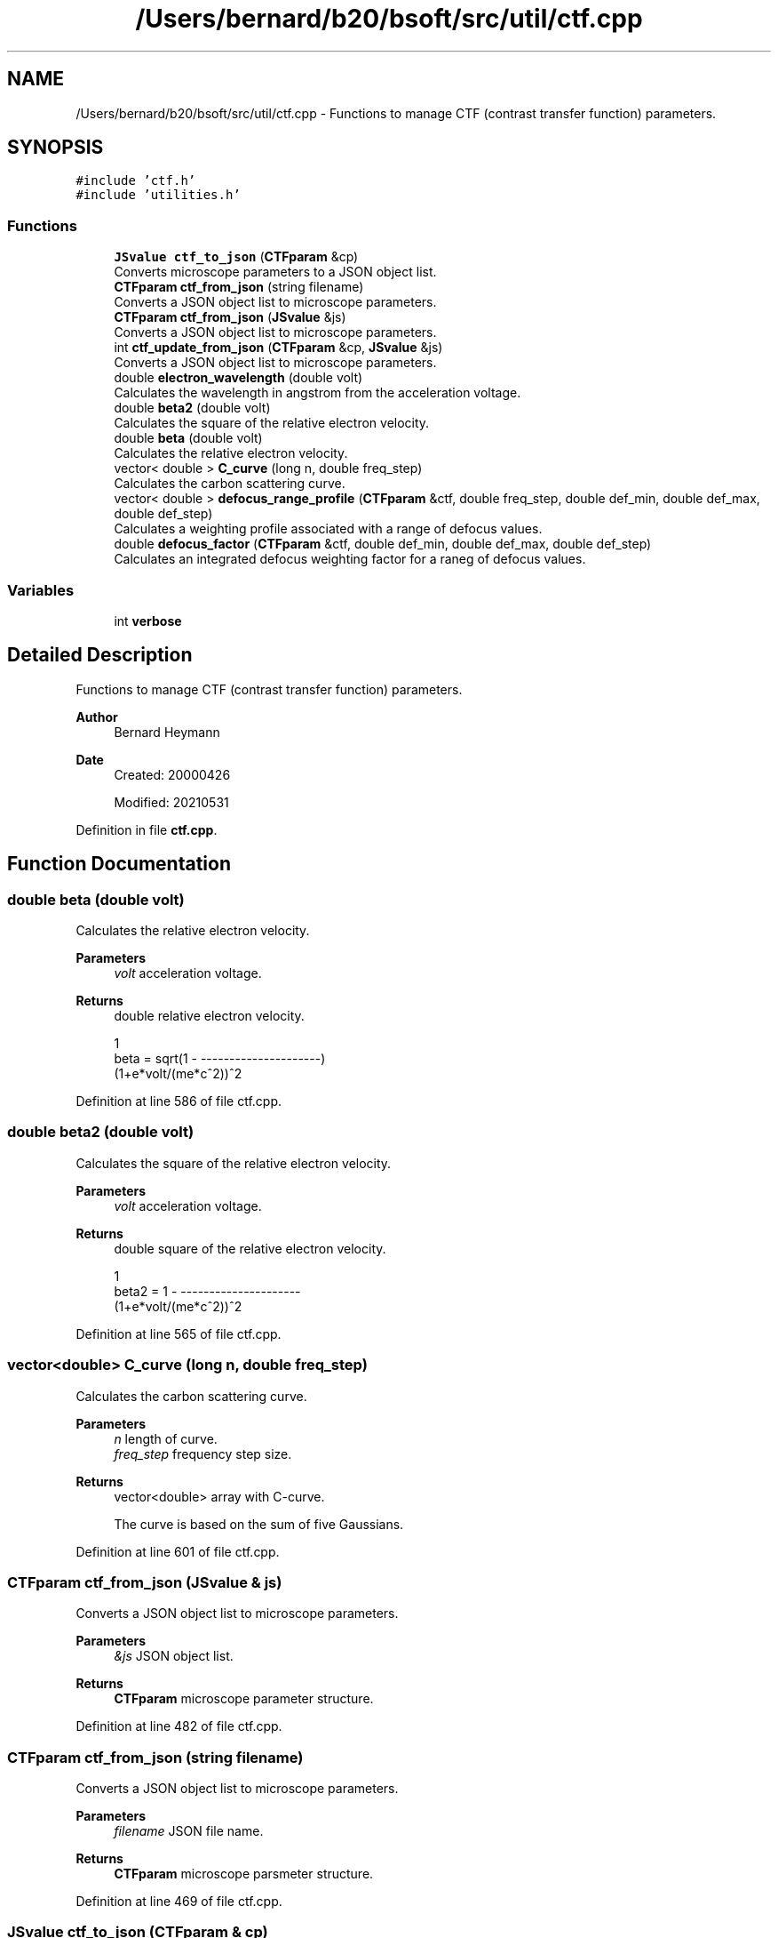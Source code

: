 .TH "/Users/bernard/b20/bsoft/src/util/ctf.cpp" 3 "Wed Sep 1 2021" "Version 2.1.0" "Bsoft" \" -*- nroff -*-
.ad l
.nh
.SH NAME
/Users/bernard/b20/bsoft/src/util/ctf.cpp \- Functions to manage CTF (contrast transfer function) parameters\&.  

.SH SYNOPSIS
.br
.PP
\fC#include 'ctf\&.h'\fP
.br
\fC#include 'utilities\&.h'\fP
.br

.SS "Functions"

.in +1c
.ti -1c
.RI "\fBJSvalue\fP \fBctf_to_json\fP (\fBCTFparam\fP &cp)"
.br
.RI "Converts microscope parameters to a JSON object list\&. "
.ti -1c
.RI "\fBCTFparam\fP \fBctf_from_json\fP (string filename)"
.br
.RI "Converts a JSON object list to microscope parameters\&. "
.ti -1c
.RI "\fBCTFparam\fP \fBctf_from_json\fP (\fBJSvalue\fP &js)"
.br
.RI "Converts a JSON object list to microscope parameters\&. "
.ti -1c
.RI "int \fBctf_update_from_json\fP (\fBCTFparam\fP &cp, \fBJSvalue\fP &js)"
.br
.RI "Converts a JSON object list to microscope parameters\&. "
.ti -1c
.RI "double \fBelectron_wavelength\fP (double volt)"
.br
.RI "Calculates the wavelength in angstrom from the acceleration voltage\&. "
.ti -1c
.RI "double \fBbeta2\fP (double volt)"
.br
.RI "Calculates the square of the relative electron velocity\&. "
.ti -1c
.RI "double \fBbeta\fP (double volt)"
.br
.RI "Calculates the relative electron velocity\&. "
.ti -1c
.RI "vector< double > \fBC_curve\fP (long n, double freq_step)"
.br
.RI "Calculates the carbon scattering curve\&. "
.ti -1c
.RI "vector< double > \fBdefocus_range_profile\fP (\fBCTFparam\fP &ctf, double freq_step, double def_min, double def_max, double def_step)"
.br
.RI "Calculates a weighting profile associated with a range of defocus values\&. "
.ti -1c
.RI "double \fBdefocus_factor\fP (\fBCTFparam\fP &ctf, double def_min, double def_max, double def_step)"
.br
.RI "Calculates an integrated defocus weighting factor for a raneg of defocus values\&. "
.in -1c
.SS "Variables"

.in +1c
.ti -1c
.RI "int \fBverbose\fP"
.br
.in -1c
.SH "Detailed Description"
.PP 
Functions to manage CTF (contrast transfer function) parameters\&. 


.PP
\fBAuthor\fP
.RS 4
Bernard Heymann 
.RE
.PP
\fBDate\fP
.RS 4
Created: 20000426 
.PP
Modified: 20210531 
.RE
.PP

.PP
Definition in file \fBctf\&.cpp\fP\&.
.SH "Function Documentation"
.PP 
.SS "double beta (double volt)"

.PP
Calculates the relative electron velocity\&. 
.PP
\fBParameters\fP
.RS 4
\fIvolt\fP acceleration voltage\&. 
.RE
.PP
\fBReturns\fP
.RS 4
double relative electron velocity\&. 
.PP
.nf
                          1
beta = sqrt(1 - ---------------------)
                (1+e*volt/(me*c^2))^2

.fi
.PP
 
.RE
.PP

.PP
Definition at line 586 of file ctf\&.cpp\&.
.SS "double beta2 (double volt)"

.PP
Calculates the square of the relative electron velocity\&. 
.PP
\fBParameters\fP
.RS 4
\fIvolt\fP acceleration voltage\&. 
.RE
.PP
\fBReturns\fP
.RS 4
double square of the relative electron velocity\&. 
.PP
.nf
                     1
beta2 = 1 - ---------------------
            (1+e*volt/(me*c^2))^2

.fi
.PP
 
.RE
.PP

.PP
Definition at line 565 of file ctf\&.cpp\&.
.SS "vector<double> C_curve (long n, double freq_step)"

.PP
Calculates the carbon scattering curve\&. 
.PP
\fBParameters\fP
.RS 4
\fIn\fP length of curve\&. 
.br
\fIfreq_step\fP frequency step size\&. 
.RE
.PP
\fBReturns\fP
.RS 4
vector<double> array with C-curve\&. 
.PP
.nf
The curve is based on the sum of five Gaussians.

.fi
.PP
 
.RE
.PP

.PP
Definition at line 601 of file ctf\&.cpp\&.
.SS "\fBCTFparam\fP ctf_from_json (\fBJSvalue\fP & js)"

.PP
Converts a JSON object list to microscope parameters\&. 
.PP
\fBParameters\fP
.RS 4
\fI&js\fP JSON object list\&. 
.RE
.PP
\fBReturns\fP
.RS 4
\fBCTFparam\fP microscope parameter structure\&. 
.RE
.PP

.PP
Definition at line 482 of file ctf\&.cpp\&.
.SS "\fBCTFparam\fP ctf_from_json (string filename)"

.PP
Converts a JSON object list to microscope parameters\&. 
.PP
\fBParameters\fP
.RS 4
\fIfilename\fP JSON file name\&. 
.RE
.PP
\fBReturns\fP
.RS 4
\fBCTFparam\fP microscope parsmeter structure\&. 
.RE
.PP

.PP
Definition at line 469 of file ctf\&.cpp\&.
.SS "\fBJSvalue\fP ctf_to_json (\fBCTFparam\fP & cp)"

.PP
Converts microscope parameters to a JSON object list\&. 
.PP
\fBParameters\fP
.RS 4
\fI&cp\fP microscope parsmeter structure\&. 
.RE
.PP
\fBReturns\fP
.RS 4
\fBJSvalue\fP JSON object list\&. 
.RE
.PP

.PP
Definition at line 443 of file ctf\&.cpp\&.
.SS "int ctf_update_from_json (\fBCTFparam\fP & cp, \fBJSvalue\fP & js)"

.PP
Converts a JSON object list to microscope parameters\&. 
.PP
\fBParameters\fP
.RS 4
\fI&cp\fP CTF parameter structure\&. 
.br
\fI&js\fP JSON object list\&. 
.RE
.PP
\fBReturns\fP
.RS 4
int 0\&. 
.RE
.PP

.PP
Definition at line 510 of file ctf\&.cpp\&.
.SS "double defocus_factor (\fBCTFparam\fP & ctf, double def_min, double def_max, double def_step)"

.PP
Calculates an integrated defocus weighting factor for a raneg of defocus values\&. 
.PP
\fBParameters\fP
.RS 4
\fI&ctf\fP CTF parameters\&. 
.br
\fIdef_min\fP minimum defocus\&. 
.br
\fIdef_max\fP maximum defocus\&. 
.br
\fIdef_step\fP defocus step\&. 
.RE
.PP
\fBReturns\fP
.RS 4
vector<double> sum of all CTF curves\&. 
.PP
.nf
The CTF curves are calculated up to the frequency cutoff determined by the objective aperture.

.fi
.PP
 
.RE
.PP

.PP
Definition at line 675 of file ctf\&.cpp\&.
.SS "vector<double> defocus_range_profile (\fBCTFparam\fP & ctf, double freq_step, double def_min, double def_max, double def_step)"

.PP
Calculates a weighting profile associated with a range of defocus values\&. 
.PP
\fBParameters\fP
.RS 4
\fI&ctf\fP CTF parameters\&. 
.br
\fIfreq_step\fP frequency step size\&. 
.br
\fIdef_min\fP minimum defocus\&. 
.br
\fIdef_max\fP maximum defocus\&. 
.br
\fIdef_step\fP defocus step\&. 
.RE
.PP
\fBReturns\fP
.RS 4
vector<double> sum of all CTF curves\&. 
.PP
.nf
The CTF curves are calculated up to the frequency cutoff determined by the objective aperture.

.fi
.PP
 
.RE
.PP

.PP
Definition at line 630 of file ctf\&.cpp\&.
.SS "double electron_wavelength (double volt)"

.PP
Calculates the wavelength in angstrom from the acceleration voltage\&. 
.PP
\fBParameters\fP
.RS 4
\fIvolt\fP acceleration voltage\&. 
.RE
.PP
\fBReturns\fP
.RS 4
double wavelength in angstrom, <0 on error\&. 
.PP
.nf
                   12.26
lambda = ----------------------------
         sqrt(volt*(1+volt*0.9788e-6)
                       1e10 * h
lambda = ---------------------------------------
         sqrt(2*me*e*volt*(1+e*volt/(2*me*c^2)))

.fi
.PP
 
.RE
.PP

.PP
Definition at line 542 of file ctf\&.cpp\&.
.SH "Variable Documentation"
.PP 
.SS "int verbose\fC [extern]\fP"

.SH "Author"
.PP 
Generated automatically by Doxygen for Bsoft from the source code\&.
